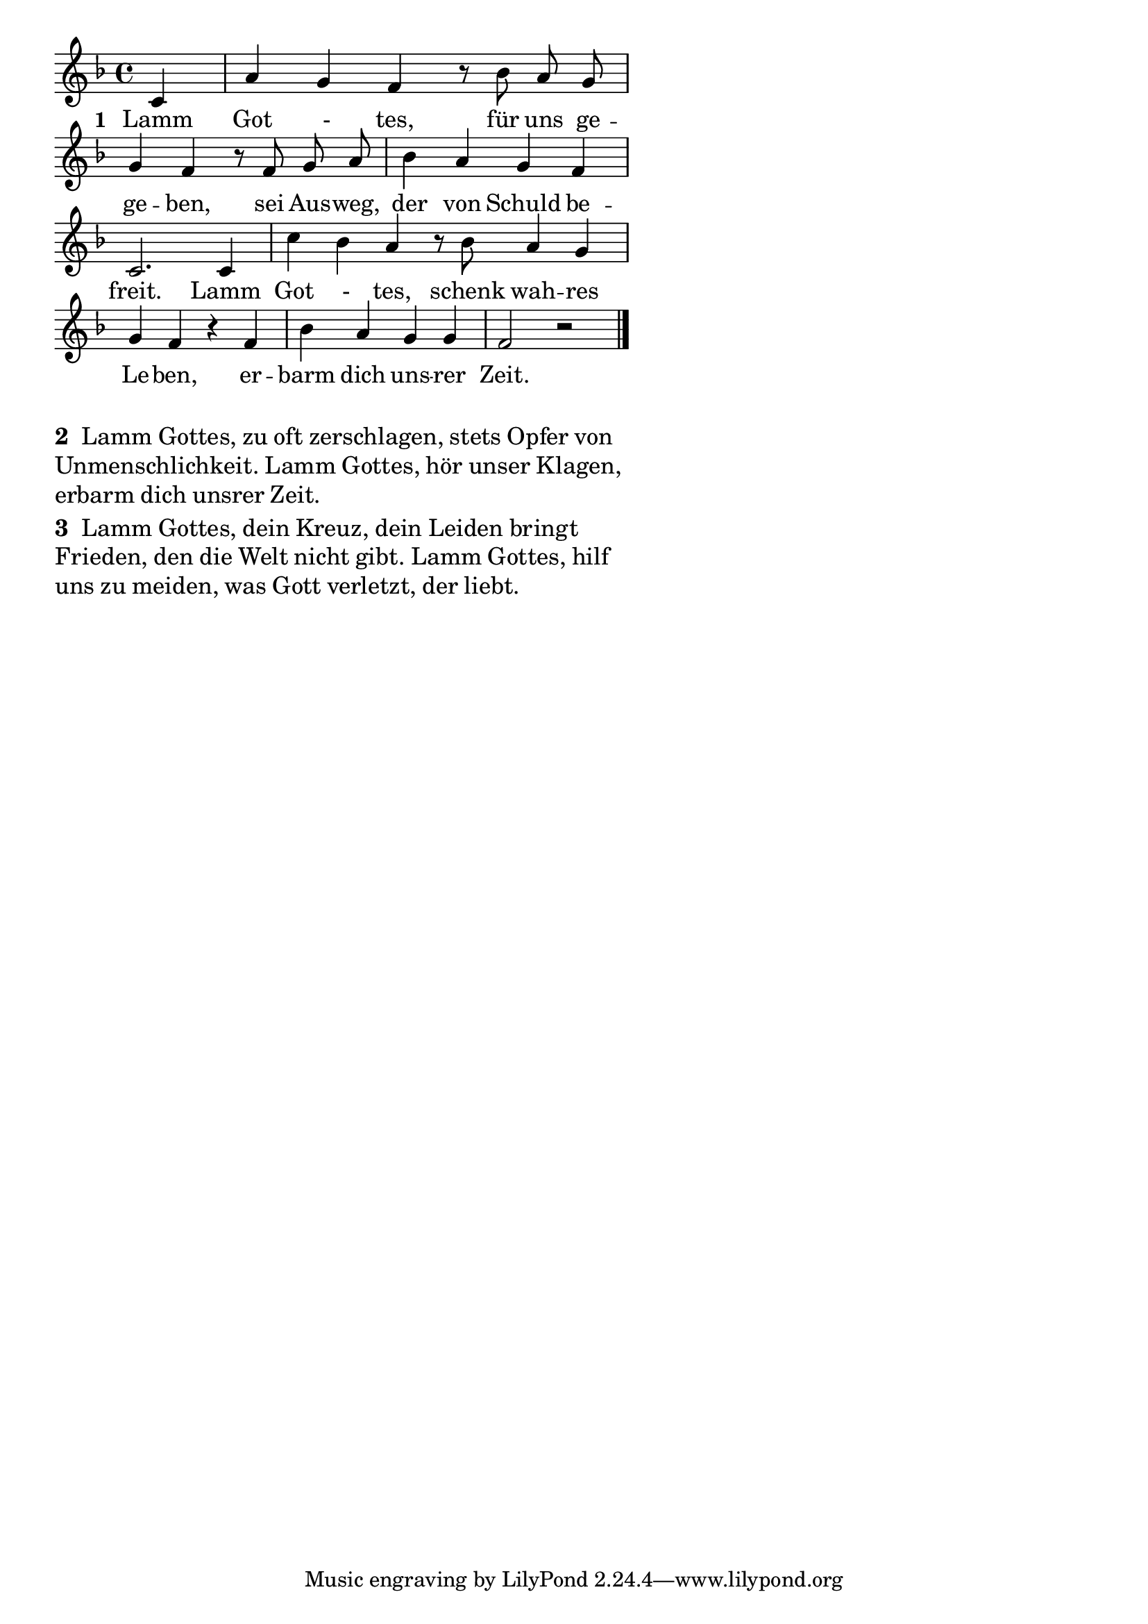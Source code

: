 \version "2.18.2"
%\header {
%   title = "Mozart - Rondo Alla Turca" 
%   composer = "" 
%}
\paper {
  system-system-spacing = #'((padding . 0.2) (basic-distance . 0.1))
  %ragged-last-bottom = ##f
  %ragged-bottom = ##f
}
\layout {
indent = #0
line-width = #105 %#90 %#110
%ragged-last = ##t
}
<<
{
%\time 4/4 
\key f \major 
\cadenzaOn
\partial 4 c'4 \bar "|" a'4 g'4 f'4 r8 bes'8 a'8 g'8  \bar "|"
g'4 f'4 r8 f'8 g'8 a'8 \bar "|" bes'4 a'4 g'4 f'4 \bar "|" 
c'2. c'4 \bar "|" c''4 bes'4 a'4 r8 bes'8 a'4 g'4 \bar "|"
g'4 f'4 r4 f'4 \bar "|" bes'4 a'4 g'4 g'4 \bar "|" f'2 r2 \bar "|."
\cadenzaOff
}
\addlyrics{
\set stanza = #"1 "
Lamm Got _- tes, für uns  ge -- 
ge -- ben, sei Aus -- weg, der von Schuld be --
freit. Lamm Got _- tes, schenk wah -- res
Le -- ben, er -- barm dich uns -- rer Zeit.
}
>>
\markuplist{
\large
\override #'(line-width . 60)
\wordwrap-lines {
\bold "2 "
Lamm Gottes, zu oft zerschlagen, 
stets Opfer von Unmenschlichkeit.
Lamm Gottes, hör unser Klagen, 
erbarm dich unsrer Zeit.
}
}
\markuplist{
\large
\override #'(line-width . 60)
\wordwrap-lines {
\bold "3 "
Lamm Gottes, dein Kreuz, dein 
Leiden bringt Frieden, den die Welt nicht
gibt. Lamm Gottes, hilf uns zu
meiden, was Gott verletzt, der liebt.
}
}